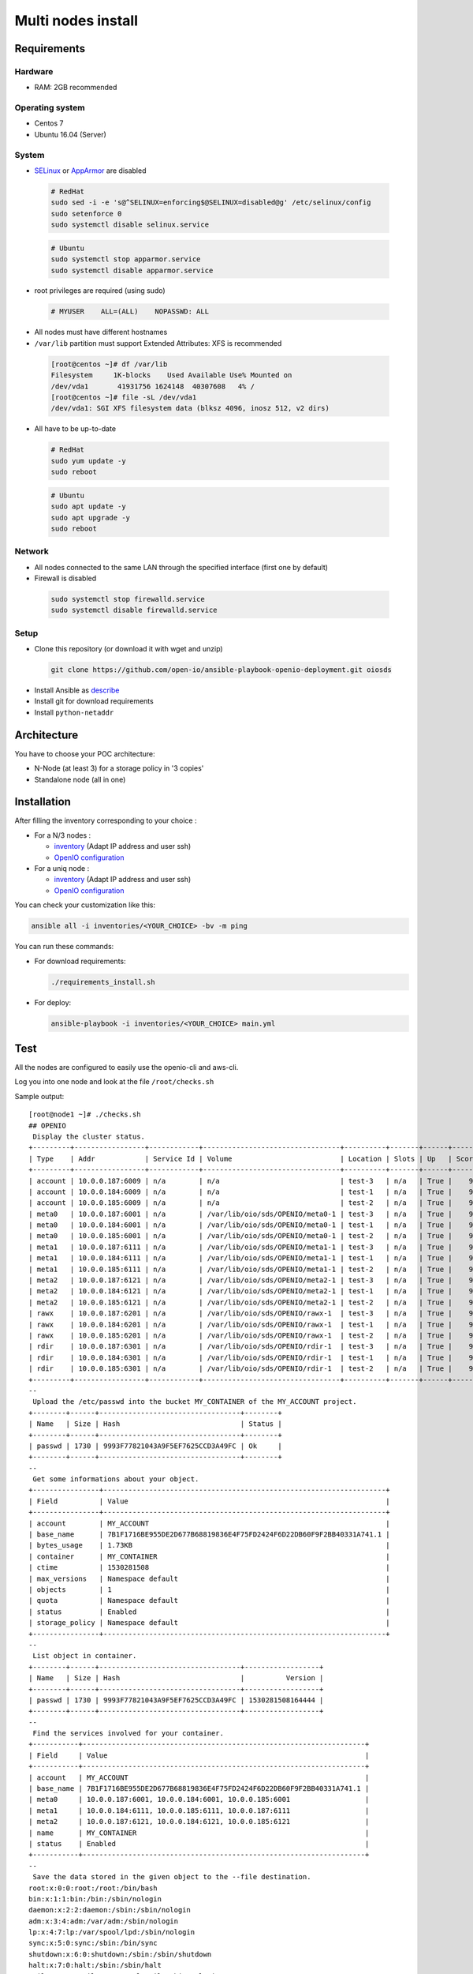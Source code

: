 ===================
Multi nodes install
===================

Requirements
============

Hardware
--------

-  RAM: 2GB recommended

Operating system
----------------

-  Centos 7
-  Ubuntu 16.04 (Server)

System
------

-  `SELinux <https://access.redhat.com/documentation/en-us/red_hat_enterprise_linux/7/html/selinux_users_and_administrators_guide/sect-security-enhanced_linux-working_with_selinux-changing_selinux_modes>`__ or `AppArmor <https://help.ubuntu.com/lts/serverguide/apparmor.html.en>`__ are disabled

  .. code-block:: shell

    # RedHat
    sudo sed -i -e 's@^SELINUX=enforcing$@SELINUX=disabled@g' /etc/selinux/config
    sudo setenforce 0
    sudo systemctl disable selinux.service

  .. code-block:: shell

    # Ubuntu
    sudo systemctl stop apparmor.service
    sudo systemctl disable apparmor.service

-  root privileges are required (using sudo)

  .. code-block:: shell

    # MYUSER    ALL=(ALL)    NOPASSWD: ALL

-  All nodes must have different hostnames
-  ``/var/lib`` partition must support Extended Attributes: XFS is recommended

  .. code-block:: shell

    [root@centos ~]# df /var/lib
    Filesystem     1K-blocks    Used Available Use% Mounted on
    /dev/vda1       41931756 1624148  40307608   4% /
    [root@centos ~]# file -sL /dev/vda1
    /dev/vda1: SGI XFS filesystem data (blksz 4096, inosz 512, v2 dirs)
-  All have to be up-to-date

  .. code-block:: shell

    # RedHat
    sudo yum update -y
    sudo reboot

  .. code-block:: shell

    # Ubuntu
    sudo apt update -y
    sudo apt upgrade -y
    sudo reboot

Network
-------

-  All nodes connected to the same LAN through the specified interface (first one by default)
-  Firewall is disabled

  .. code-block:: shell

    sudo systemctl stop firewalld.service
    sudo systemctl disable firewalld.service


Setup
-----

-  Clone this repository (or download it with wget and unzip)

  .. code-block:: shell

    git clone https://github.com/open-io/ansible-playbook-openio-deployment.git oiosds


-  Install Ansible as `describe <https://docs.ansible.com/ansible/latest/installation_guide/intro_installation.html>`__
-  Install git for download requirements
-  Install ``python-netaddr``



Architecture
============

You have to choose your POC architecture:

- N-Node (at least 3) for a storage policy in '3 copies'
- Standalone node (all in one)

Installation
============

After filling the inventory corresponding to your choice :

- For a N/3 nodes :

  - `inventory <https://github.com/open-io/ansible-playbook-openio-deployment/blob/master/products/sds/inventories/n-nodes/01_inventory.ini>`__ (Adapt IP address and user ssh)
  - `OpenIO configuration <https://github.com/open-io/ansible-playbook-openio-deployment/blob/master/products/sds/inventories/n-nodes/group_vars/openio.yml>`__
- For a uniq node :

  - `inventory <https://github.com/open-io/ansible-playbook-openio-deployment/blob/master/products/sds/inventories/standalone/01_inventory.ini>`__ (Adapt IP address and user ssh)
  - `OpenIO configuration <https://github.com/open-io/ansible-playbook-openio-deployment/blob/master/products/sds/inventories/standalone/group_vars/openio.yml>`__

You can check your customization like this:

.. code-block:: shell

  ansible all -i inventories/<YOUR_CHOICE> -bv -m ping

You can run these commands:

- For download requirements:

  .. code-block:: shell

      ./requirements_install.sh

- For deploy:

  .. code-block:: shell

    ansible-playbook -i inventories/<YOUR_CHOICE> main.yml

Test
====

All the nodes are configured to easily use the openio-cli and aws-cli.

Log you into one node and look at the file ``/root/checks.sh``


Sample output:


::

    [root@node1 ~]# ./checks.sh
    ## OPENIO
     Display the cluster status.
    +---------+-----------------+------------+---------------------------------+----------+-------+------+-------+
    | Type    | Addr            | Service Id | Volume                          | Location | Slots | Up   | Score |
    +---------+-----------------+------------+---------------------------------+----------+-------+------+-------+
    | account | 10.0.0.187:6009 | n/a        | n/a                             | test-3   | n/a   | True |    99 |
    | account | 10.0.0.184:6009 | n/a        | n/a                             | test-1   | n/a   | True |    99 |
    | account | 10.0.0.185:6009 | n/a        | n/a                             | test-2   | n/a   | True |    99 |
    | meta0   | 10.0.0.187:6001 | n/a        | /var/lib/oio/sds/OPENIO/meta0-1 | test-3   | n/a   | True |    99 |
    | meta0   | 10.0.0.184:6001 | n/a        | /var/lib/oio/sds/OPENIO/meta0-1 | test-1   | n/a   | True |    99 |
    | meta0   | 10.0.0.185:6001 | n/a        | /var/lib/oio/sds/OPENIO/meta0-1 | test-2   | n/a   | True |    99 |
    | meta1   | 10.0.0.187:6111 | n/a        | /var/lib/oio/sds/OPENIO/meta1-1 | test-3   | n/a   | True |    98 |
    | meta1   | 10.0.0.184:6111 | n/a        | /var/lib/oio/sds/OPENIO/meta1-1 | test-1   | n/a   | True |    98 |
    | meta1   | 10.0.0.185:6111 | n/a        | /var/lib/oio/sds/OPENIO/meta1-1 | test-2   | n/a   | True |    98 |
    | meta2   | 10.0.0.187:6121 | n/a        | /var/lib/oio/sds/OPENIO/meta2-1 | test-3   | n/a   | True |    98 |
    | meta2   | 10.0.0.184:6121 | n/a        | /var/lib/oio/sds/OPENIO/meta2-1 | test-1   | n/a   | True |    98 |
    | meta2   | 10.0.0.185:6121 | n/a        | /var/lib/oio/sds/OPENIO/meta2-1 | test-2   | n/a   | True |    98 |
    | rawx    | 10.0.0.187:6201 | n/a        | /var/lib/oio/sds/OPENIO/rawx-1  | test-3   | n/a   | True |    98 |
    | rawx    | 10.0.0.184:6201 | n/a        | /var/lib/oio/sds/OPENIO/rawx-1  | test-1   | n/a   | True |    98 |
    | rawx    | 10.0.0.185:6201 | n/a        | /var/lib/oio/sds/OPENIO/rawx-1  | test-2   | n/a   | True |    98 |
    | rdir    | 10.0.0.187:6301 | n/a        | /var/lib/oio/sds/OPENIO/rdir-1  | test-3   | n/a   | True |    99 |
    | rdir    | 10.0.0.184:6301 | n/a        | /var/lib/oio/sds/OPENIO/rdir-1  | test-1   | n/a   | True |    99 |
    | rdir    | 10.0.0.185:6301 | n/a        | /var/lib/oio/sds/OPENIO/rdir-1  | test-2   | n/a   | True |    99 |
    +---------+-----------------+------------+---------------------------------+----------+-------+------+-------+
    --
     Upload the /etc/passwd into the bucket MY_CONTAINER of the MY_ACCOUNT project.
    +--------+------+----------------------------------+--------+
    | Name   | Size | Hash                             | Status |
    +--------+------+----------------------------------+--------+
    | passwd | 1730 | 9993F77821043A9F5EF7625CCD3A49FC | Ok     |
    +--------+------+----------------------------------+--------+
    --
     Get some informations about your object.
    +----------------+--------------------------------------------------------------------+
    | Field          | Value                                                              |
    +----------------+--------------------------------------------------------------------+
    | account        | MY_ACCOUNT                                                         |
    | base_name      | 7B1F1716BE955DE2D677B68819836E4F75FD2424F6D22DB60F9F2BB40331A741.1 |
    | bytes_usage    | 1.73KB                                                             |
    | container      | MY_CONTAINER                                                       |
    | ctime          | 1530281508                                                         |
    | max_versions   | Namespace default                                                  |
    | objects        | 1                                                                  |
    | quota          | Namespace default                                                  |
    | status         | Enabled                                                            |
    | storage_policy | Namespace default                                                  |
    +----------------+--------------------------------------------------------------------+
    --
     List object in container.
    +--------+------+----------------------------------+------------------+
    | Name   | Size | Hash                             |          Version |
    +--------+------+----------------------------------+------------------+
    | passwd | 1730 | 9993F77821043A9F5EF7625CCD3A49FC | 1530281508164444 |
    +--------+------+----------------------------------+------------------+
    --
     Find the services involved for your container.
    +-----------+--------------------------------------------------------------------+
    | Field     | Value                                                              |
    +-----------+--------------------------------------------------------------------+
    | account   | MY_ACCOUNT                                                         |
    | base_name | 7B1F1716BE955DE2D677B68819836E4F75FD2424F6D22DB60F9F2BB40331A741.1 |
    | meta0     | 10.0.0.187:6001, 10.0.0.184:6001, 10.0.0.185:6001                  |
    | meta1     | 10.0.0.184:6111, 10.0.0.185:6111, 10.0.0.187:6111                  |
    | meta2     | 10.0.0.187:6121, 10.0.0.184:6121, 10.0.0.185:6121                  |
    | name      | MY_CONTAINER                                                       |
    | status    | Enabled                                                            |
    +-----------+--------------------------------------------------------------------+
    --
     Save the data stored in the given object to the --file destination.
    root:x:0:0:root:/root:/bin/bash
    bin:x:1:1:bin:/bin:/sbin/nologin
    daemon:x:2:2:daemon:/sbin:/sbin/nologin
    adm:x:3:4:adm:/var/adm:/sbin/nologin
    lp:x:4:7:lp:/var/spool/lpd:/sbin/nologin
    sync:x:5:0:sync:/sbin:/bin/sync
    shutdown:x:6:0:shutdown:/sbin:/sbin/shutdown
    halt:x:7:0:halt:/sbin:/sbin/halt
    mail:x:8:12:mail:/var/spool/mail:/sbin/nologin
    operator:x:11:0:operator:/root:/sbin/nologin
    --
     Delete your object.
    +--------+---------+
    | Name   | Deleted |
    +--------+---------+
    | passwd | True    |
    +--------+---------+
    --
     Delete your empty container.
    --

    ------
    ## AWS
     Create a bucket mybucket.
    make_bucket: mybucket
    --
     Upload the /etc/passwd into the bucket mybucket.
    upload: ../etc/passwd to s3://mybucket/passwd
    --
     List your buckets.
    2018-06-29 16:11:51    1.7 KiB passwd

    Total Objects: 1
       Total Size: 1.7 KiB
    --
     Save the data stored in the given object into the file given.
    download: s3://mybucket/passwd to ../tmp/passwd.aws
    root:x:0:0:root:/root:/bin/bash
    bin:x:1:1:bin:/bin:/sbin/nologin
    daemon:x:2:2:daemon:/sbin:/sbin/nologin
    adm:x:3:4:adm:/var/adm:/sbin/nologin
    lp:x:4:7:lp:/var/spool/lpd:/sbin/nologin
    sync:x:5:0:sync:/sbin:/bin/sync
    shutdown:x:6:0:shutdown:/sbin:/sbin/shutdown
    halt:x:7:0:halt:/sbin:/sbin/halt
    mail:x:8:12:mail:/var/spool/mail:/sbin/nologin
    operator:x:11:0:operator:/root:/sbin/nologin
    --
     Delete your object.
    delete: s3://mybucket/passwd
    --
     Delete your empty bucket.
    remove_bucket: mybucket

    Done

Low capacity nodes
==================

For many use cases (ARM, docker, ...), it can be useful to reduce the consumption of some components.
In the `group\_vars\/openio.yml <https://github.com/open-io/ansible-playbook-openio-deployment/blob/master/products/sds/inventories/n-nodes/group_vars/openio.yml>`__ , you'll find a section to uncomment.

Disclaimer
==========

Please keep in mind that deployment allows you to install OpenIO for demo/POC/development purposes only.

Don't go in production with this setup.

